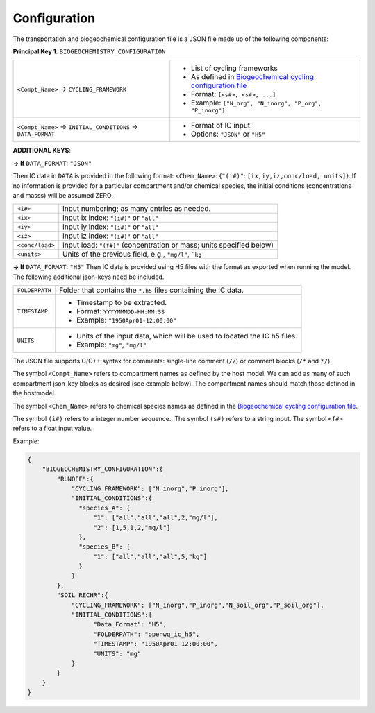 Configuration
==================================

The transportation and biogeochemical configuration file is a JSON file made up of the following components:

**Principal Key 1**: ``BIOGEOCHEMISTRY_CONFIGURATION``

+---------------------------------------------------------------+-----------------------------------------------------------------------------------------------------------------------+
| ``<Compt_Name>`` -> ``CYCLING_FRAMEWORK``                     | - List of cycling frameworks                                                                                          |
|                                                               | - As defined in `Biogeochemical cycling configuration file <https://openwq.readthedocs.io/en/latest/4_1_3BGC.html#>`_ |
|                                                               | - Format: ``[<s#>, <s#>, ...]``                                                                                       |
|                                                               | - Example: ``["N_org", "N_inorg", "P_org", "P_inorg"]``                                                               |
+---------------------------------------------------------------+-----------------------------------------------------------------------------------------------------------------------+
| ``<Compt_Name>`` -> ``INITIAL_CONDITIONS`` -> ``DATA_FORMAT`` | - Format of IC input.                                                                                                 |
|                                                               | - Options: ``"JSON"`` or ``"H5"``                                                                                     |
+---------------------------------------------------------------+-----------------------------------------------------------------------------------------------------------------------+

**ADDITIONAL KEYS**:

**-> If** ``DATA_FORMAT``: ``"JSON"``

Then IC data in ``DATA`` is provided in the following format:
``<Chem_Name>``: {``"(i#)"``: ``[ix,iy,iz,conc/load, units]``}.
If no information is provided for a particular compartment and/or chemical species, the initial conditions (concentrations and masss) will be assumed ZERO.

+---------------------+-------------------------------------------------------------------------+
| ``<i#>``            | Input numbering; as many entries as needed.                             |
+---------------------+-------------------------------------------------------------------------+
| ``<ix>``            | Input ix index: ``"(i#)"`` or ``"all"``                                 |
+---------------------+-------------------------------------------------------------------------+
| ``<iy>``            | Input iy index: ``"(i#)"`` or ``"all"``                                 |
+---------------------+-------------------------------------------------------------------------+
| ``<iz>``            | Input iz index: ``"(i#)"`` or ``"all"``                                 |
+---------------------+-------------------------------------------------------------------------+
| ``<conc/load>``     | Input load: ``"(f#)"``  (concentration or mass; units specified below)  |
+---------------------+-------------------------------------------------------------------------+
| ``<units>``         | Units of the previous field, e.g., ``"mg/l"``, ```kg``                  |
+---------------------+-------------------------------------------------------------------------+

**-> If** ``DATA_FORMAT``: ``"H5"``
Then IC data is provided using H5 files with the format as exported when running the model.
The following additional json-keys need be included.

+---------------------+--------------------------------------------------------------------------+
| ``FOLDERPATH``      | Folder that contains the ``*.h5`` files containing the IC data.          |
+---------------------+--------------------------------------------------------------------------+
| ``TIMESTAMP``       | - Timestamp to be extracted.                                             |
|                     | - Format: ``YYYYMMMDD-HH:MM:SS``                                         |
|                     | - Example: ``"1950Apr01-12:00:00"``                                      |
+---------------------+--------------------------------------------------------------------------+
| ``UNITS``           | - Units of the input data, which will be used to located the IC h5 files.|
|                     | - Example: ``"mg"``, ``"mg/l"``                                          |
+---------------------+--------------------------------------------------------------------------+

The JSON file supports C/C++ syntax for comments: single-line comment (``//``) or comment blocks (``/*`` and ``*/``).

The symbol ``<Compt_Name>`` refers to compartment names as defined by the host model. We can add as many of such compartment json-key blocks as desired (see example below). The compartment names should match those defined in the hostmodel.

The symbol ``<Chem_Name>`` refers to chemical species names as defined in the `Biogeochemical cycling configuration file <https://openwq.readthedocs.io/en/latest/4_1_3BGC.html#>`_.

The symbol ``(i#)`` refers to a integer number sequence.. The symbol ``(s#)`` refers to a string input. The symbol ``<f#>`` refers to a float input value.

Example:

.. code-block:: json

  {
      "BIOGEOCHEMISTRY_CONFIGURATION":{
          "RUNOFF":{
              "CYCLING_FRAMEWORK": ["N_inorg","P_inorg"],
              "INITIAL_CONDITIONS":{
                "species_A": {
                    "1": ["all","all","all",2,"mg/l"],
                    "2": [1,5,1,2,"mg/l"]
                },
                "species_B": {
                    "1": ["all","all","all",5,"kg"]
                }
              }
          },
          "SOIL_RECHR":{
              "CYCLING_FRAMEWORK": ["N_inorg","P_inorg","N_soil_org","P_soil_org"],
              "INITIAL_CONDITIONS":{
                    "Data_Format": "H5",
                    "FOLDERPATH": "openwq_ic_h5",
                    "TIMESTAMP": "1950Apr01-12:00:00",
                    "UNITS": "mg"
              }
          }
      }
  }
